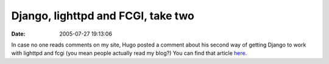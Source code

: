 Django, lighttpd and FCGI,  take two
####################################
:date: 2005-07-27 19:13:06

In case no one reads comments on my site, Hugo posted a comment about
his second way of getting Django to work with lighttpd and fcgi (you
mean people actually read my blog?) You can find that article `here.`_

.. _here.: http://hugo.muensterland.org/2005/07/27/django-lighttpd-and-fcgi-second-take/
